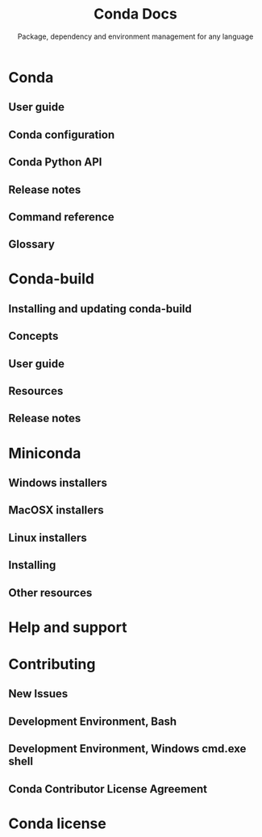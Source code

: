 #+TITLE: Conda Docs
#+SUBTITLE: Package, dependency and environment management for any language
#+USE: 4.9.2
#+STARTUP: overview
#+STARTUP: entitiespretty

* Conda
** User guide
** Conda configuration
** Conda Python API
** Release notes
** Command reference
** Glossary
   
* Conda-build
** Installing and updating conda-build
** Concepts
** User guide
** Resources
** Release notes

* Miniconda
** Windows installers
** MacOSX installers
** Linux installers
** Installing
** Other resources
   
* Help and support
* Contributing
** New Issues
** Development Environment, Bash
** Development Environment, Windows cmd.exe shell
** Conda Contributor License Agreement
   
* Conda license
